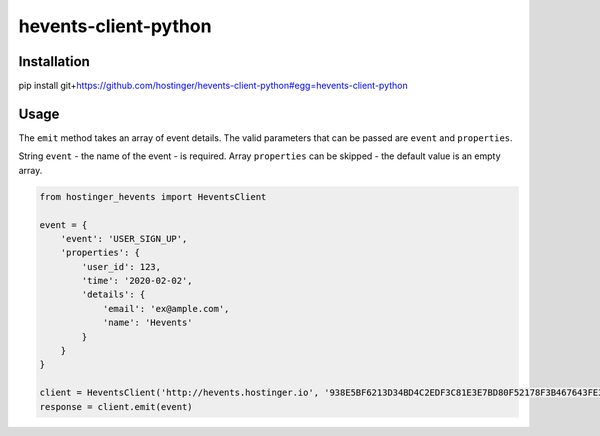 hevents-client-python
=====================

Installation
------------

pip install
git+\ `https://github.com/hostinger/hevents-client-python#egg=hevents-client-python`_

Usage
-----

The ``emit`` method takes an array of event details. The valid
parameters that can be passed are ``event`` and ``properties``.

String ``event`` - the name of the event - is required. Array
``properties`` can be skipped - the default value is an empty array.

.. code:: python

   from hostinger_hevents import HeventsClient

   event = {
       'event': 'USER_SIGN_UP',
       'properties': {
           'user_id': 123,
           'time': '2020-02-02',
           'details': {
               'email': 'ex@ample.com',
               'name': 'Hevents'
           }
       }
   }

   client = HeventsClient('http://hevents.hostinger.io', '938E5BF6213D34BD4C2EDF3C81E3E7BD80F52178F3B467643FE3D0F1E7377773');
   response = client.emit(event)

.. _`https://github.com/hostinger/hevents-client-python#egg=hevents-client-python`: https://github.com/hostinger/hevents-client-python#egg=hevents-client-python


